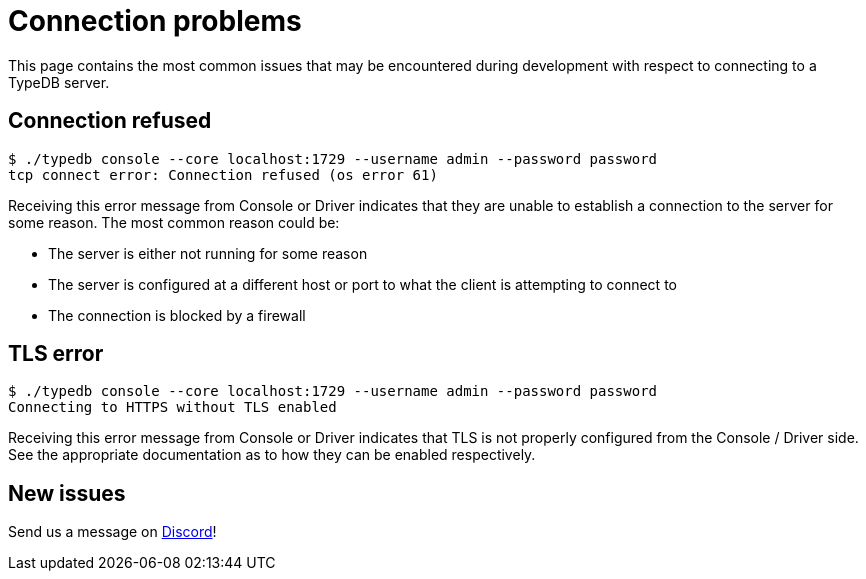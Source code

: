 = Connection problems

This page contains the most common issues that may be encountered during development with respect to connecting to a TypeDB server.

== Connection refused

```
$ ./typedb console --core localhost:1729 --username admin --password password
tcp connect error: Connection refused (os error 61)
```

Receiving this error message from Console or Driver indicates that they are unable to establish a connection to the server for some reason. The most common reason could be:

- The server is either not running for some reason
- The server is configured at a different host or port to what the client is attempting to connect to
- The connection is blocked by a firewall

== TLS error

```
$ ./typedb console --core localhost:1729 --username admin --password password
Connecting to HTTPS without TLS enabled
```

Receiving this error message from Console or Driver indicates that TLS is not properly configured from the Console / Driver side. See the appropriate documentation as to how they can be enabled respectively.

== New issues

Send us a message on https://discord.com/channels/665254494820368395/983769458269114408[Discord]!